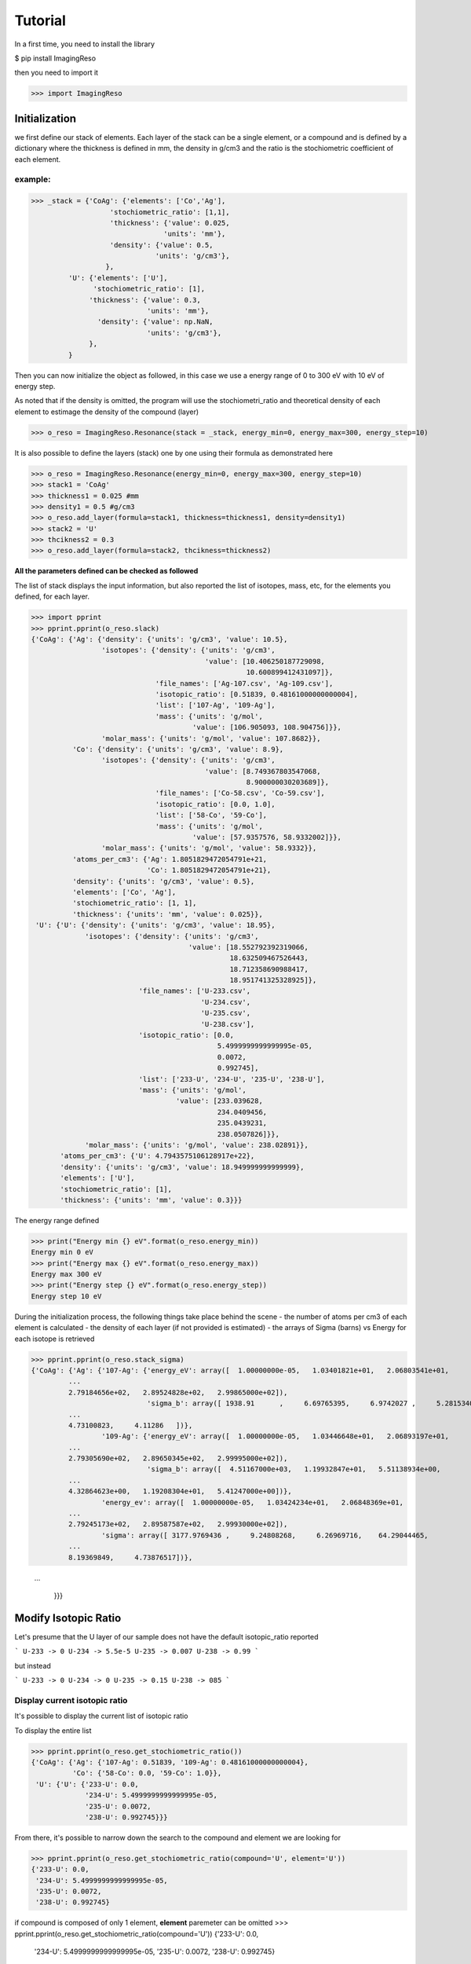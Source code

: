 ********
Tutorial
********

In a first time, you need to install the library

$ pip install ImagingReso

then you need to import it

>>> import ImagingReso

Initialization
##############

we first define our stack of elements. Each layer of the stack can be a single element, or a compound and
is defined by a dictionary  where the
thickness is defined in mm, the density in g/cm3 and the ratio is the stochiometric coefficient of each element. 

example:
--------

>>> _stack = {'CoAg': {'elements': ['Co','Ag'],
                   'stochiometric_ratio': [1,1],
                   'thickness': {'value': 0.025,
                                'units': 'mm'},
                   'density': {'value': 0.5,
                              'units': 'g/cm3'},
                  },
         'U': {'elements': ['U'],
               'stochiometric_ratio': [1],
              'thickness': {'value': 0.3,
                            'units': 'mm'},
                'density': {'value': np.NaN,
                            'units': 'g/cm3'},
              },
         }
         
Then you can now initialize the object as followed, in this case we use a energy range of 0 to 300 eV with 
10 eV of energy step.

As noted that if the density is omitted, the program will use the stochiometri_ratio and theoretical density of each element to 
estimage the density of the compound (layer)

>>> o_reso = ImagingReso.Resonance(stack = _stack, energy_min=0, energy_max=300, energy_step=10)

It is also possible to define the layers (stack) one by one using their formula as demonstrated here

>>> o_reso = ImagingReso.Resonance(energy_min=0, energy_max=300, energy_step=10)
>>> stack1 = 'CoAg'
>>> thickness1 = 0.025 #mm
>>> density1 = 0.5 #g/cm3
>>> o_reso.add_layer(formula=stack1, thickness=thickness1, density=density1)
>>> stack2 = 'U'
>>> thcikness2 = 0.3
>>> o_reso.add_layer(formula=stack2, thcikness=thickness2)

**All the parameters defined can be checked as followed**

The list of stack displays the input information, but also reported the list of isotopes, mass, etc, for
the elements you defined, for each layer.

>>> import pprint
>>> pprint.pprint(o_reso.slack)
{'CoAg': {'Ag': {'density': {'units': 'g/cm3', 'value': 10.5},
                 'isotopes': {'density': {'units': 'g/cm3',
                                          'value': [10.406250187729098,
                                                    10.600899412431097]},
                              'file_names': ['Ag-107.csv', 'Ag-109.csv'],
                              'isotopic_ratio': [0.51839, 0.48161000000000004],
                              'list': ['107-Ag', '109-Ag'],
                              'mass': {'units': 'g/mol',
                                       'value': [106.905093, 108.904756]}},
                 'molar_mass': {'units': 'g/mol', 'value': 107.8682}},
          'Co': {'density': {'units': 'g/cm3', 'value': 8.9},
                 'isotopes': {'density': {'units': 'g/cm3',
                                          'value': [8.749367803547068,
                                                    8.900000030203689]},
                              'file_names': ['Co-58.csv', 'Co-59.csv'],
                              'isotopic_ratio': [0.0, 1.0],
                              'list': ['58-Co', '59-Co'],
                              'mass': {'units': 'g/mol',
                                       'value': [57.9357576, 58.9332002]}},
                 'molar_mass': {'units': 'g/mol', 'value': 58.9332}},
          'atoms_per_cm3': {'Ag': 1.8051829472054791e+21,
                            'Co': 1.8051829472054791e+21},
          'density': {'units': 'g/cm3', 'value': 0.5},
          'elements': ['Co', 'Ag'],
          'stochiometric_ratio': [1, 1],
          'thickness': {'units': 'mm', 'value': 0.025}},
 'U': {'U': {'density': {'units': 'g/cm3', 'value': 18.95},
             'isotopes': {'density': {'units': 'g/cm3',
                                      'value': [18.552792392319066,
                                                18.632509467526443,
                                                18.712358690988417,
                                                18.951741325328925]},
                          'file_names': ['U-233.csv',
                                         'U-234.csv',
                                         'U-235.csv',
                                         'U-238.csv'],
                          'isotopic_ratio': [0.0,
                                             5.4999999999999995e-05,
                                             0.0072,
                                             0.992745],
                          'list': ['233-U', '234-U', '235-U', '238-U'],
                          'mass': {'units': 'g/mol',
                                   'value': [233.039628,
                                             234.0409456,
                                             235.0439231,
                                             238.0507826]}},
             'molar_mass': {'units': 'g/mol', 'value': 238.02891}},
       'atoms_per_cm3': {'U': 4.7943575106128917e+22},
       'density': {'units': 'g/cm3', 'value': 18.949999999999999},
       'elements': ['U'],
       'stochiometric_ratio': [1],
       'thickness': {'units': 'mm', 'value': 0.3}}}       

The energy range defined

>>> print("Energy min {} eV".format(o_reso.energy_min))
Energy min 0 eV
>>> print("Energy max {} eV".format(o_reso.energy_max))
Energy max 300 eV
>>> print("Energy step {} eV".format(o_reso.energy_step))
Energy step 10 eV

During the initialization process, the following things take place behind the scene
- the number of atoms per cm3 of each element is calculated
- the density of each layer (if not provided is estimated)
- the arrays of Sigma (barns) vs Energy for each isotope is retrieved

>>> pprint.pprint(o_reso.stack_sigma)
{'CoAg': {'Ag': {'107-Ag': {'energy_eV': array([  1.00000000e-05,   1.03401821e+01,   2.06803541e+01,
         ...
         2.79184656e+02,   2.89524828e+02,   2.99865000e+02]),
                            'sigma_b': array([ 1938.91      ,     6.69765395,     6.9742027 ,     5.28153402,
         ...
         4.73100823,     4.11286   ])},
                 '109-Ag': {'energy_eV': array([  1.00000000e-05,   1.03446648e+01,   2.06893197e+01,
         ...
         2.79305690e+02,   2.89650345e+02,   2.99995000e+02]),
                            'sigma_b': array([  4.51167000e+03,   1.19932847e+01,   5.51138934e+00,
         ...
         4.32864623e+00,   1.19208304e+01,   5.41247000e+00])},
                 'energy_ev': array([  1.00000000e-05,   1.03424234e+01,   2.06848369e+01,
         ...
         2.79245173e+02,   2.89587587e+02,   2.99930000e+02]),
                 'sigma': array([ 3177.9769436 ,     9.24808268,     6.26969716,    64.29044465,
         ...
         8.19369849,     4.73876517])},
         
         ...
         
          }}}

Modify Isotopic Ratio
#####################

Let's presume that the U layer of our sample does not have the default isotopic_ratio reported

```
U-233 -> 0
U-234 -> 5.5e-5
U-235 -> 0.007
U-238 -> 0.99
```

but instead

```
U-233 -> 0
U-234 -> 0
U-235 -> 0.15
U-238 -> 085
```

Display current isotopic ratio
------------------------------

It's possible to display the current list of isotopic ratio

To display the entire list

>>> pprint.pprint(o_reso.get_stochiometric_ratio())
{'CoAg': {'Ag': {'107-Ag': 0.51839, '109-Ag': 0.48161000000000004},
          'Co': {'58-Co': 0.0, '59-Co': 1.0}},
 'U': {'U': {'233-U': 0.0,
             '234-U': 5.4999999999999995e-05,
             '235-U': 0.0072,
             '238-U': 0.992745}}}
             
From there, it's possible to narrow down the search to the compound and element we are looking for

>>> pprint.pprint(o_reso.get_stochiometric_ratio(compound='U', element='U'))  
{'233-U': 0.0,
 '234-U': 5.4999999999999995e-05,
 '235-U': 0.0072,
 '238-U': 0.992745}
 
if compound is composed of only 1 element, **element** paremeter can be omitted
>>> pprint.pprint(o_reso.get_stochiometric_ratio(compound='U'))
{'233-U': 0.0,
 '234-U': 5.4999999999999995e-05,
 '235-U': 0.0072,
 '238-U': 0.992745}
 
Define new set of isotopic ratio
--------------------------------

Let's presume our new set of 'U' ratio is

>>> new_list_ratio = [0.2, 0.3, 0.4, 0.1]

Let's define the new stochiomettric ratio

>>> o_reso.set_stochiometric_ratio(compound='U', list_ratio=new_list_ratio)
>>> pprint.pprint(o_reso.stack)
{'CoAg': {'Ag': {'density': {'units': 'g/cm3', 'value': 10.5},
                 'isotopes': {'density': {'units': 'g/cm3',
                                          'value': [10.406250187729098,
                                                    10.600899412431097]},
                              'file_names': ['Ag-107.csv', 'Ag-109.csv'],
                              'isotopic_ratio': [0.51839, 0.48161000000000004],
                              'list': ['107-Ag', '109-Ag'],
                              'mass': {'units': 'g/mol',
                                       'value': [106.905093, 108.904756]}},
                 'molar_mass': {'units': 'g/mol', 'value': 107.8682}},
          'Co': {'density': {'units': 'g/cm3', 'value': 8.9},
                 'isotopes': {'density': {'units': 'g/cm3',
                                          'value': [8.749367803547068,
                                                    8.900000030203689]},
                              'file_names': ['Co-58.csv', 'Co-59.csv'],
                              'isotopic_ratio': [0.0, 1.0],
                              'list': ['58-Co', '59-Co'],
                              'mass': {'units': 'g/mol',
                                       'value': [57.9357576, 58.9332002]}},
                 'molar_mass': {'units': 'g/mol', 'value': 58.9332}},
          'atoms_per_cm3': {'Ag': 1.8051829472054791e+21,
                            'Co': 1.8051829472054791e+21},
          'density': {'units': 'g/cm3', 'value': 0.5},
          'elements': ['Co', 'Ag'],
          'stochiometric_ratio': [1, 1],
          'thickness': {'units': 'mm', 'value': 0.025}},
 'U': {'U': {'density': {'units': 'g/cm3', 'value': 18.680428927650006},
             'isotopes': {'density': {'units': 'g/cm3',
                                      'value': [18.552792392319066,
                                                18.632509467526443,
                                                18.712358690988417,
                                                18.951741325328925]},
                          'file_names': ['U-233.csv',
                                         'U-234.csv',
                                         'U-235.csv',
                                         'U-238.csv'],
                          'isotopic_ratio': [0.2, 0.3, 0.4, 0.1],
                          'list': ['233-U', '234-U', '235-U', '238-U'],
                          'mass': {'units': 'g/mol',
                                   'value': [233.039628,
                                             234.0409456,
                                             235.0439231,
                                             238.0507826]}},
             'molar_mass': {'units': 'g/mol', 'value': 234.64285678}},
       'atoms_per_cm3': {'U': 4.7943575106128917e+22},
       'density': {'units': 'g/cm3', 'value': 18.949999999999999},
       'elements': ['U'],
       'stochiometric_ratio': [1],
       'thickness': {'units': 'mm', 'value': 0.3}}}
       
As you can see, the **density** and **molar_mass** values of the *U* compound/element have been updated.

Let's assume that the **Ag** element is not perfect and has some voids that changes its density to 8.5 (instead of 10.5). 
We need to change this value. 

First, we can have the current density value for this element

>>> print(o_reso.get_density(compound='CoAg', element='Co'))
10.5

or of all the compounds

>>> pprint.pprint(o_reso.get_density())
{'CoAg': {'Ag': 10.5, 'Co': 8.9}, 'U': {'U': 18.680428927650006}}

And now we can change the value of the density for the **Co** element

>>> o_reso.set_density(compound='CoAg', element='Co', density=8.5)
>>> pprint.pprint(o_reso.get_density())
{'CoAg': {'Ag': 10.5, 'Co': 20}, 'U': {'U': 18.680428927650006}}


Retrieve the Transmission and Attenuation signals
-------------------------------------------------

Those arrays for each Compound, element and isotopes are calculated during initialization of the object, but also 
every time one of the parameters is modified, such as density, stochiometric coefficient.

Those arrays are store in the **stack_signal** dictionary

>>> pprint.pprint(o_reso.stack_signal)
{'CoAg': {'Ag': {'107-Ag': {'attenuation': array([  8.71204643e-03,   3.02257699e-05,   3.14737842e-05,
        ...
         2.29850072e-05,   2.13506105e-05,   1.85609896e-05]),
                            'energy_eV': array([  1.00000000e-05,   1.03401821e+01,   2.06803541e+01,
         ...
         2.79184656e+02,   2.89524828e+02,   2.99865000e+02]),
                            'transmission': array([ 0.99128795,  0.99996977,  0.99996853,  0.99997616,  0.99823286,
         ...
         0.99997299,  0.99997427,  0.99997701,  0.99997865,  0.99998144])},
                 '109-Ag': {'attenuation': array([  2.01550894e-02,   5.41237178e-05,   2.48723558e-05,
         ...
         1.95348051e-05,   5.37967523e-05,   2.44259480e-05]),
         ...
         ...
         }}}}
         
You can retrieve any of those arrays, transmission, attenuation and Energy (eV) (x-axis) arrays as followed

for the compound CoAg

>>> transmission_CoAg = o_reso.stack_signal['CoAg']['transmission']
>>> energy_CoAg = o_reso.stack_signal['CoAg']['energy_eV']

for the element Ag

>>> transmission_CoAg_Ag = o_reso.stack_signal['CoAg']['Ag']['transmission']
>>> energy_CoAg_Ag = o_reso.stack_signal['CoAg']['Ag']['energy_eV']

or for the isotope 107-Ag

>>> transmission_CoAg_Ag_107Ag = o_reso.stack_signal['CoAg']['Ag']['107-Ag']['transmission']
>>> energy_CoAg_Ag_107Ag = o_reso.stack_signal['CoAg']['Ag']['107-Ag']['energy_eV']

Display Transmission and Attenuation
####################################

Here are the flags available for the final plot (in bold, the default values)

 - transmission: True or False. If False, the attenuation signal is plotted
 - x_axis: 'energy' or 'lambda'
 - mixed: True or False. Display the total signal
 - all_layers: True or False. Dislay the signal of each compound/layer
 - all_elements: True or False. Display the signal of each element
 - all_isotopes: True or False. Display the signal of each isotope
 - items_to_plot: Array that defines what to plot. You need to define the path to the compound/element/isotope you want to see.

example:

if we want to display the Co element of the CoAg Compound

>>> items_to_plot = [['CoAg','Co']]

if we want also to display the 107-Ag isotope of the element Al of compound CoAg

>>> items_to_plot = [['CoAg', 'Co'],['CoAg','Ag','107-Ag']]

So here are a few examples of plot commands

>>> o_reso.plot(x_axis='lambda', all_layers=True)
>>> o_reso.plot(transmission=False, items_to_plot= [['CoAg', 'Co'],['CoAg','Ag','107-Ag']])
>>> o_reso.plot(items_to_plot=[['CoAg','Co']])
